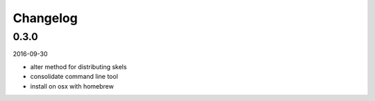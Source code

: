 Changelog
=========

0.3.0
-----

2016-09-30

- alter method for distributing skels
- consolidate command line tool
- install on osx with homebrew


